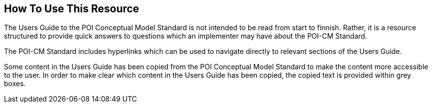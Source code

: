 [[ug_usage_section]]
== How To Use This Resource

The Users Guide to the POI Conceptual Model Standard is not intended to be read from start to finnish. Rather, it is a resource structured to provide quick answers to questions which an implementer may have about the POI-CM Standard. 

The POI-CM Standard includes hyperlinks which can be used to navigate directly to relevant sections of the Users Guide. 

Some content in the Users Guide has been copied from the POI Conceptual Model Standard to make the content more accessible to the user. In order to make clear which content in the Users Guide has been copied, the copied text is provided within grey boxes.

